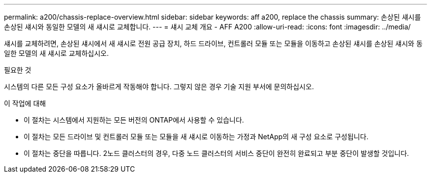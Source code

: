 ---
permalink: a200/chassis-replace-overview.html 
sidebar: sidebar 
keywords: aff a200, replace the chassis 
summary: 손상된 섀시를 손상된 섀시와 동일한 모델의 새 섀시로 교체합니다. 
---
= 섀시 교체 개요 - AFF A200
:allow-uri-read: 
:icons: font
:imagesdir: ../media/


[role="lead"]
섀시를 교체하려면, 손상된 섀시에서 새 섀시로 전원 공급 장치, 하드 드라이브, 컨트롤러 모듈 또는 모듈을 이동하고 손상된 섀시를 손상된 섀시와 동일한 모델의 새 섀시로 교체하십시오.

.필요한 것
시스템의 다른 모든 구성 요소가 올바르게 작동해야 합니다. 그렇지 않은 경우 기술 지원 부서에 문의하십시오.

.이 작업에 대해
* 이 절차는 시스템에서 지원하는 모든 버전의 ONTAP에서 사용할 수 있습니다.
* 이 절차는 모든 드라이브 및 컨트롤러 모듈 또는 모듈을 새 섀시로 이동하는 가정과 NetApp의 새 구성 요소로 구성됩니다.
* 이 절차는 중단을 따릅니다. 2노드 클러스터의 경우, 다중 노드 클러스터의 서비스 중단이 완전히 완료되고 부분 중단이 발생할 것입니다.

